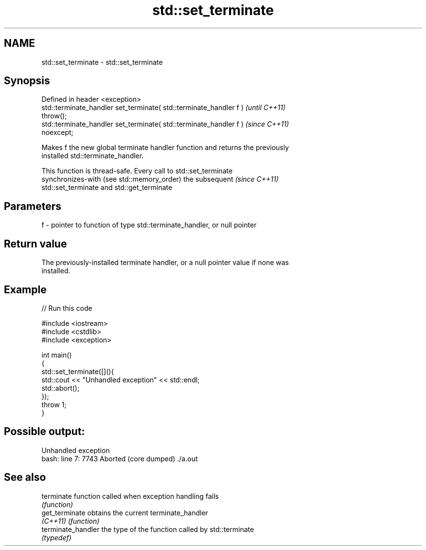 .TH std::set_terminate 3 "2022.07.31" "http://cppreference.com" "C++ Standard Libary"
.SH NAME
std::set_terminate \- std::set_terminate

.SH Synopsis
   Defined in header <exception>
   std::terminate_handler set_terminate( std::terminate_handler f )       \fI(until C++11)\fP
   throw();
   std::terminate_handler set_terminate( std::terminate_handler f )       \fI(since C++11)\fP
   noexcept;

   Makes f the new global terminate handler function and returns the previously
   installed std::terminate_handler.

   This function is thread-safe. Every call to std::set_terminate
   synchronizes-with (see std::memory_order) the subsequent               \fI(since C++11)\fP
   std::set_terminate and std::get_terminate

.SH Parameters

   f - pointer to function of type std::terminate_handler, or null pointer

.SH Return value

   The previously-installed terminate handler, or a null pointer value if none was
   installed.

.SH Example


// Run this code

 #include <iostream>
 #include <cstdlib>
 #include <exception>

 int main()
 {
     std::set_terminate([](){
         std::cout << "Unhandled exception" << std::endl;
         std::abort();
     });
     throw 1;
 }

.SH Possible output:

 Unhandled exception
 bash: line 7:  7743 Aborted                 (core dumped) ./a.out

.SH See also

   terminate         function called when exception handling fails
                     \fI(function)\fP
   get_terminate     obtains the current terminate_handler
   \fI(C++11)\fP           \fI(function)\fP
   terminate_handler the type of the function called by std::terminate
                     \fI(typedef)\fP
